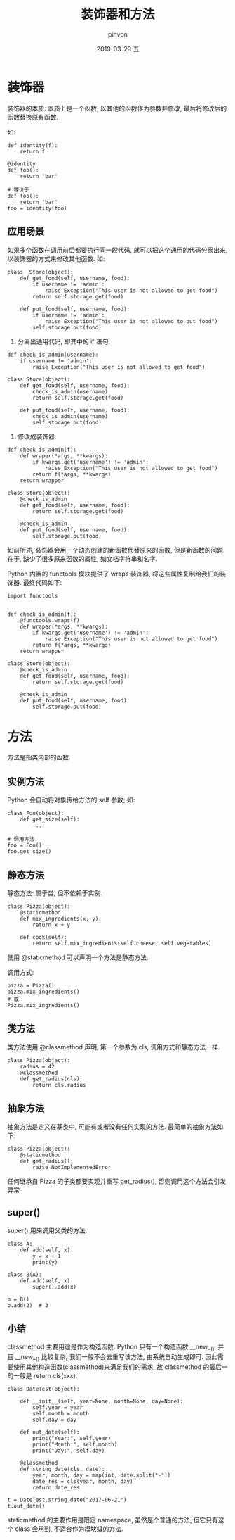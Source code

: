 #+TITLE:       装饰器和方法
#+AUTHOR:      pinvon
#+EMAIL:       pinvon@t480
#+DATE:        2019-03-29 五

#+URI:         /blog/Python/%y/%m/%d/%t/ Or /blog/Python/%t/
#+TAGS:        Python
#+DESCRIPTION: <Add description here>

#+LANGUAGE:    en
#+OPTIONS:     H:3 num:nil toc:t \n:nil ::t |:t ^:nil -:nil f:t *:t <:t

* 装饰器

装饰器的本质: 本质上是一个函数, 以其他的函数作为参数并修改, 最后将修改后的函数替换原有函数.

如:
#+BEGIN_EXAMPLE
def identity(f):
    return f
#+END_EXAMPLE

#+BEGIN_EXAMPLE
@identity
def foo():
    return 'bar'

# 等价于
def foo():
    return 'bar'
foo = identity(foo)
#+END_EXAMPLE

** 应用场景

如果多个函数在调用前后都要执行同一段代码, 就可以把这个通用的代码分离出来, 以装饰器的方式来修改其他函数. 如:
#+BEGIN_EXAMPLE
class  Store(object):
    def get_food(self, username, food):
        if username != 'admin':
            raise Exception("This user is not allowed to get food")
        return self.storage.get(food)

    def put_food(self, username, food):
        if username != 'admin':
            raise Exception("This user is not allowed to put food")
        self.storage.put(food)
#+END_EXAMPLE

1. 分离出通用代码, 即其中的 if 语句.
#+BEGIN_EXAMPLE
def check_is_admin(username):
    if username != 'admin':
        raise Exception("This user is not allowed to get food")

class Store(object):
    def get_food(self, username, food):
        check_is_admin(username)
        return self.storage.get(food)

    def put_food(self, username, food):
        check_is_admin(username)
        self.storage.put(food)
#+END_EXAMPLE

2. 修改成装饰器:
#+BEGIN_EXAMPLE
def check_is_admin(f):
    def wraper(*args, **kwargs):
        if kwargs.get('username') != 'admin':
            raise Exception("This user is not allowed to get food")
        return f(*args, **kwargs)
    return wrapper

class Store(object):
    @check_is_admin
    def get_food(self, username, food):
        return self.storage.get(food)

    @check_is_admin
    def put_food(self, username, food):
        self.storage.put(food)
#+END_EXAMPLE

如前所述, 装饰器会用一个动态创建的新函数代替原来的函数, 但是新函数的问题在于, 缺少了很多原来函数的属性, 如文档字符串和名字.

Python 内置的 functools 模块提供了 wraps 装饰器, 将这些属性复制给我们的装饰器. 最终代码如下:
#+BEGIN_EXAMPLE
import functools


def check_is_admin(f):
    @functools.wraps(f)
    def wraper(*args, **kwargs):
        if kwargs.get('username') != 'admin':
            raise Exception("This user is not allowed to get food")
        return f(*args, **kwargs)
    return wrapper

class Store(object):
    @check_is_admin
    def get_food(self, username, food):
        return self.storage.get(food)

    @check_is_admin
    def put_food(self, username, food):
        self.storage.put(food)
#+END_EXAMPLE

* 方法

方法是指类内部的函数.

** 实例方法

Python 会自动将对象传给方法的 self 参数; 如:
#+BEGIN_EXAMPLE
class Foo(object):
    def get_size(self):
        ...

# 调用方法
foo = Foo()
foo.get_size()
#+END_EXAMPLE

** 静态方法

静态方法: 属于类, 但不依赖于实例.
#+BEGIN_EXAMPLE
class Pizza(object):
    @staticmethod
    def mix_ingredients(x, y):
        return x + y

    def cook(self):
        return self.mix_ingredients(self.cheese, self.vegetables)
#+END_EXAMPLE
使用 @staticmethod 可以声明一个方法是静态方法.

调用方式:
#+BEGIN_EXAMPLE
pizza = Pizza()
pizza.mix_ingredients()
# 或
Pizza.mix_ingredients()
#+END_EXAMPLE

** 类方法

类方法使用 @classmethod 声明, 第一个参数为 cls, 调用方式和静态方法一样.
#+BEGIN_EXAMPLE
class Pizza(object):
    radius = 42
    @classmethod
    def get_radius(cls):
        return cls.radius
#+END_EXAMPLE

** 抽象方法

抽象方法是定义在基类中, 可能有或者没有任何实现的方法. 最简单的抽象方法如下:
#+BEGIN_EXAMPLE
class Pizza(object):
    @staticmethod
    def get_radius():
        raise NotImplementedError
#+END_EXAMPLE
任何继承自 Pizza 的子类都要实现并重写 get_radius(), 否则调用这个方法会引发异常.

** super()

super() 用来调用父类的方法.
#+BEGIN_EXAMPLE
class A:
    def add(self, x):
        y = x + 1
        print(y)

class B(A):
    def add(self, x):
        super().add(x)

b = B()
b.add(2)  # 3
#+END_EXAMPLE

** 小结

classmethod 主要用途是作为构造函数. Python 只有一个构造函数 __new__(), 并且 __new__() 比较复杂, 我们一般不会去重写该方法, 由系统自动生成即可. 因此需要使用其他构造函数(classmethod)来满足我们的需求, 故 classmethod 的最后一句一般是 return cls(xxx).
#+BEGIN_EXAMPLE
class DateTest(object):

    def __init__(self, year=None, month=None, day=None):
        self.year = year
        self.month = month
        self.day = day

    def out_date(self):
        print("Year:", self.year)
        print("Month:", self.month)
        print("Day:", self.day)

    @classmethod
    def string_date(cls, date):
        year, month, day = map(int, date.split("-"))
        date_res = cls(year, month, day)
        return date_res

t = DateTest.string_date("2017-06-21")
t.out_date()
#+END_EXAMPLE

staticmethod 的主要作用是限定 namespace, 虽然是个普通的方法, 但它只有这个 class 会用到, 不适合作为模块级的方法.

